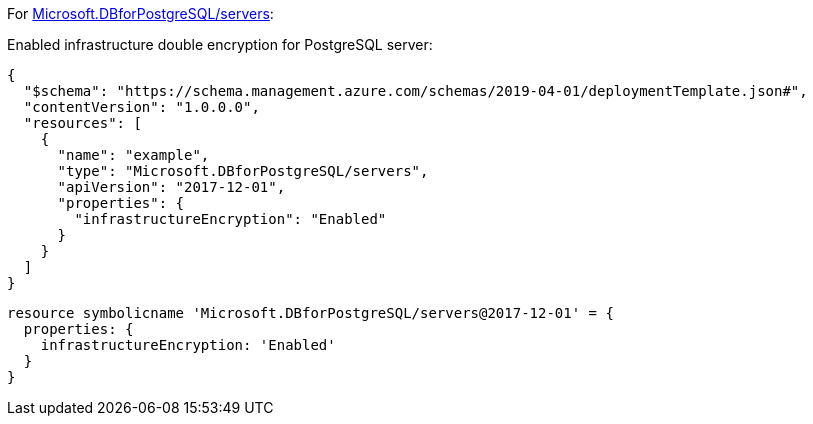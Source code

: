 For https://learn.microsoft.com/en-us/azure/templates/microsoft.dbforpostgresql/2017-12-01/servers[Microsoft.DBforPostgreSQL/servers]:

Enabled infrastructure double encryption for PostgreSQL server:
[source,json,diff-id=701,diff-type=compliant]
----
{
  "$schema": "https://schema.management.azure.com/schemas/2019-04-01/deploymentTemplate.json#",
  "contentVersion": "1.0.0.0",
  "resources": [
    {
      "name": "example",
      "type": "Microsoft.DBforPostgreSQL/servers",
      "apiVersion": "2017-12-01",
      "properties": {
        "infrastructureEncryption": "Enabled"
      }
    }
  ]
}
----

[source,bicep,diff-id=711,diff-type=compliant]
----
resource symbolicname 'Microsoft.DBforPostgreSQL/servers@2017-12-01' = {
  properties: {
    infrastructureEncryption: 'Enabled'
  }
}
----